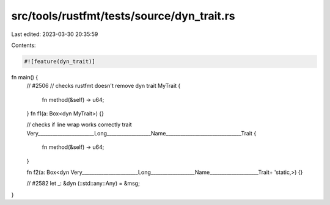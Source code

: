 src/tools/rustfmt/tests/source/dyn_trait.rs
===========================================

Last edited: 2023-03-30 20:35:59

Contents:

.. code-block:: rs

    #![feature(dyn_trait)]

fn main() {
    // #2506
    // checks rustfmt doesn't remove dyn
    trait MyTrait {
        fn method(&self) -> u64;
    }
    fn f1(a: Box<dyn MyTrait>) {}

    // checks if line wrap works correctly
    trait Very_______________________Long__________________Name_______________________________Trait {
        fn method(&self) -> u64;
    }

    fn f2(a: Box<dyn Very_______________________Long__________________Name____________________Trait+ 'static,>) {}

    // #2582
    let _: &dyn (::std::any::Any) = &msg;
}


